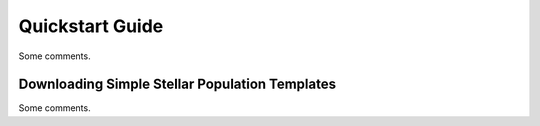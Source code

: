Quickstart Guide
================

Some comments. 

Downloading Simple Stellar Population Templates
------------------------------------------------

Some comments. 

